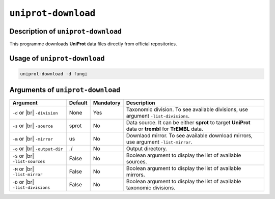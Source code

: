 ``uniprot-download``
====================

Description of ``uniprot-download``
***********************************

This programme downloads **UniProt** data files directly from official repositories.

Usage of ``uniprot-download``
*****************************

.. code-block::

    uniprot-download -d fungi
        
Arguments of ``uniprot-download``
*********************************

+---------------------+---------+-----------+----------------------------------------------------------+
| Argument            | Default | Mandatory | Description                                              |
+=====================+=========+===========+==========================================================+
| ``-d`` or |br|      | None    | Yes       | Taxonomic division. To see available divisions, use      |
| ``-division``       |         |           | argument ``-list-divisions``.                            |
+---------------------+---------+-----------+----------------------------------------------------------+
| ``-s`` or |br|      | sprot   | No        | Data source. It can be either **sprot** to target        |
| ``-source``         |         |           | **UniProt** data or **trembl** for **TrEMBL** data.      |
+---------------------+---------+-----------+----------------------------------------------------------+
| ``-m`` or |br|      | us      | No        | Downlaod mirror. To see available download mirrors, use  |
| ``-mirror``         |         |           | argument ``-list-mirror``.                               |
+---------------------+---------+-----------+----------------------------------------------------------+
| ``-o`` or |br|      | ./      | No        | Output directory.                                        |
| ``-output-dir``     |         |           |                                                          |
+---------------------+---------+-----------+----------------------------------------------------------+
| ``-S`` or |br|      | False   | No        | Boolean argument to display the list of available        |
| ``-list-sources``   |         |           | sources.                                                 |
+---------------------+---------+-----------+----------------------------------------------------------+
| ``-M`` or |br|      | False   | No        | Boolean argument to display the list of available        |
| ``-list-mirror``    |         |           | mirrors.                                                 |
+---------------------+---------+-----------+----------------------------------------------------------+
| ``-D`` or |br|      | False   | No        | Boolean argument to display the list of available        |
| ``-list-divisions`` |         |           | taxonomic divisions.                                     |
+---------------------+---------+-----------+----------------------------------------------------------+

.. |br| raw:: html

    <br>